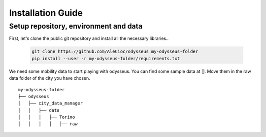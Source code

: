 .. odysseus documentation master file, created by
   sphinx-quickstart on Wed Mar 10 10:51:22 2021.
   You can adapt this file completely to your liking, but it should at least
   contain the root `toctree` directive.

Installation Guide
=================================

Setup repository, environment and data
---------------------------------------

First, let's clone the public git repository and install all the necessary libraries..

   .. code-block:: console

     git clone https://github.com/AleCioc/odysseus my-odysseus-folder
     pip install --user -r my-odysseus-folder/requirements.txt

We need some mobility data to start playing with odysseus.
You can find some sample data at [].
Move them in the raw data folder of the city you have chosen.

::

    my-odysseus-folder
    ├── odysseus
    │   ├── city_data_manager
    │   │   ├── data
    │   │   │   ├── Torino
    │   │   │   │   ├── raw
